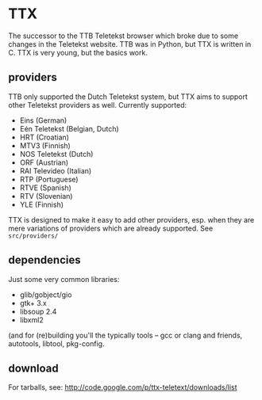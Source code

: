 * TTX

  The successor to the TTB Teletekst browser which broke due to some changes in
  the Teletekst website. TTB was in Python, but TTX is written in C.  TTX is
  very young, but the basics work.

** providers

   TTB only supported the Dutch Teletekst system, but TTX aims to support other
   Teletekst providers as well. Currently supported:

   - Eins (German)
   - Eén Teletekst (Belgian, Dutch)
   - HRT (Croatian)
   - MTV3 (Finnish)
   - NOS Teletekst (Dutch)
   - ORF (Austrian)
   - RAI Televideo (Italian)
   - RTP (Portuguese)
   - RTVE (Spanish)
   - RTV (Slovenian)
   - YLE (Finnish)

   TTX is designed to make it easy to add other providers, esp. when they are
   mere variations of providers which are already supported. See
   =src/providers/=

** dependencies

   Just some very common libraries:

   - glib/gobject/gio
   - gtk+ 3.x
   - libsoup 2.4
   - libxml2

   (and for (re)building you'll the typically tools – gcc or clang and friends,
   autotools, libtool, pkg-config.

** download

   For tarballs, see:
   http://code.google.com/p/ttx-teletext/downloads/list
